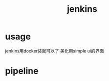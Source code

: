 :PROPERTIES:
:ID:       0a1d9181-fcc3-4f8b-991a-ef03e12b0fac
:END:
#+title: jenkins
* usage
jenkins用docker装就可以了
美化用simple ui的界面
* pipeline
